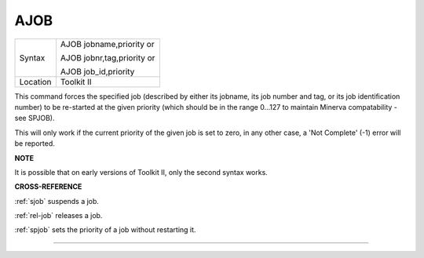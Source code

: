 ..  _ajob:

AJOB
====

+----------+------------------------------------------------------------------+
| Syntax   | AJOB jobname,priority or                                         |
|          |                                                                  |
|          | AJOB jobnr,tag,priority or                                       |
|          |                                                                  |
|          | AJOB job\_id,priority                                            |
+----------+------------------------------------------------------------------+
| Location | Toolkit II                                                       |
+----------+------------------------------------------------------------------+

This command forces the specified job (described by either its jobname,
its job number and tag, or its job identification number) to be
re-started at the given priority (which should be in the range 0...127
to maintain Minerva compatability - see SPJOB).

This will only work if the current priority of the given job is set to
zero, in any other case, a 'Not Complete' (-1) error will be reported.

**NOTE**

It is possible that on early versions of Toolkit II, only the second
syntax works.

**CROSS-REFERENCE**

:ref:`sjob` suspends a job.

:ref:`rel-job` releases a job.

:ref:`spjob` sets the priority of a job without
restarting it.

--------------


